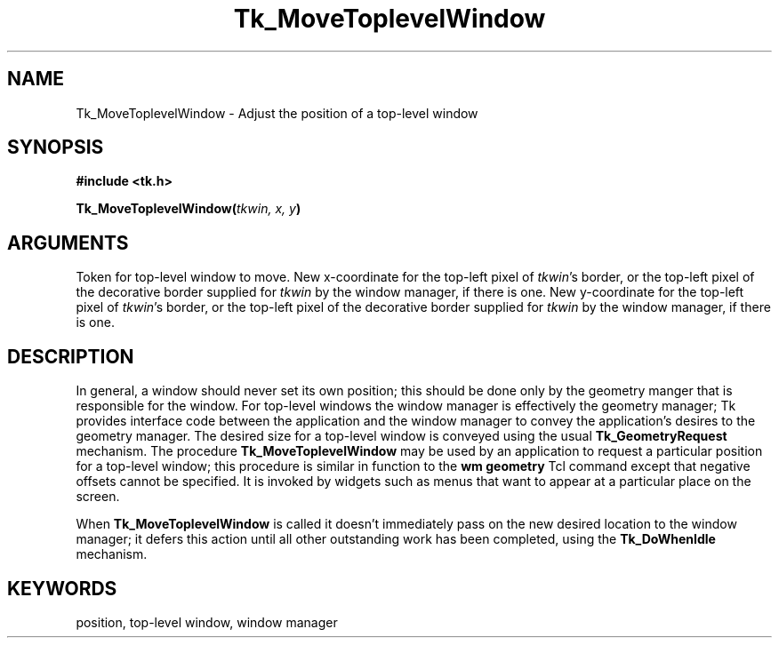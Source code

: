 '\"
'\" Copyright (c) 1990-1993 The Regents of the University of California.
'\" Copyright (c) 1994-1996 Sun Microsystems, Inc.
'\"
'\" See the file "license.terms" for information on usage and redistribution
'\" of this file, and for a DISCLAIMER OF ALL WARRANTIES.
'\" 
'\" RCS: @(#) $Id: MoveToplev.3,v 1.2 1998/09/14 18:22:52 stanton Exp $
'\" 
.TH Tk_MoveToplevelWindow 3 "" Tk "Tk Library Procedures"
.BS
.SH NAME
Tk_MoveToplevelWindow \- Adjust the position of a top-level window
.SH SYNOPSIS
.nf
\fB#include <tk.h>\fR
.sp
\fBTk_MoveToplevelWindow(\fItkwin, x, y\fB)\fR
.SH ARGUMENTS
.AS Tk_Window tkwin
.AP Tk_Window tkwin in
Token for top-level window to move.
.AP int x in
New x-coordinate for the top-left pixel of \fItkwin\fR's border, or the
top-left pixel of the decorative border supplied for \fItkwin\fR by the
window manager, if there is one.
.AP int y in
New y-coordinate for the top-left pixel of \fItkwin\fR's border, or the
top-left pixel of the decorative border supplied for \fItkwin\fR by the
window manager, if there is one.
.BE

.SH DESCRIPTION
.PP
In general, a window should never set its own position;  this should be
done only by the geometry manger that is responsible for the window.
For top-level windows the window manager is effectively the geometry
manager;  Tk provides interface code between the application and the
window manager to convey the application's desires to the geometry
manager.  The desired size for a top-level window is conveyed using
the usual \fBTk_GeometryRequest\fR mechanism.  The procedure
\fBTk_MoveToplevelWindow\fR may be used by an application to request
a particular position for a top-level window;  this procedure is
similar in function to the \fBwm geometry\fR Tcl command except that
negative offsets cannot be specified.  It is invoked by widgets such as
menus that want to appear at a particular place on the screen.
.PP
When \fBTk_MoveToplevelWindow\fR is called it doesn't immediately
pass on the new desired location to the window manager;  it defers
this action until all other outstanding work has been completed,
using the \fBTk_DoWhenIdle\fR mechanism.

.SH KEYWORDS
position, top-level window, window manager
